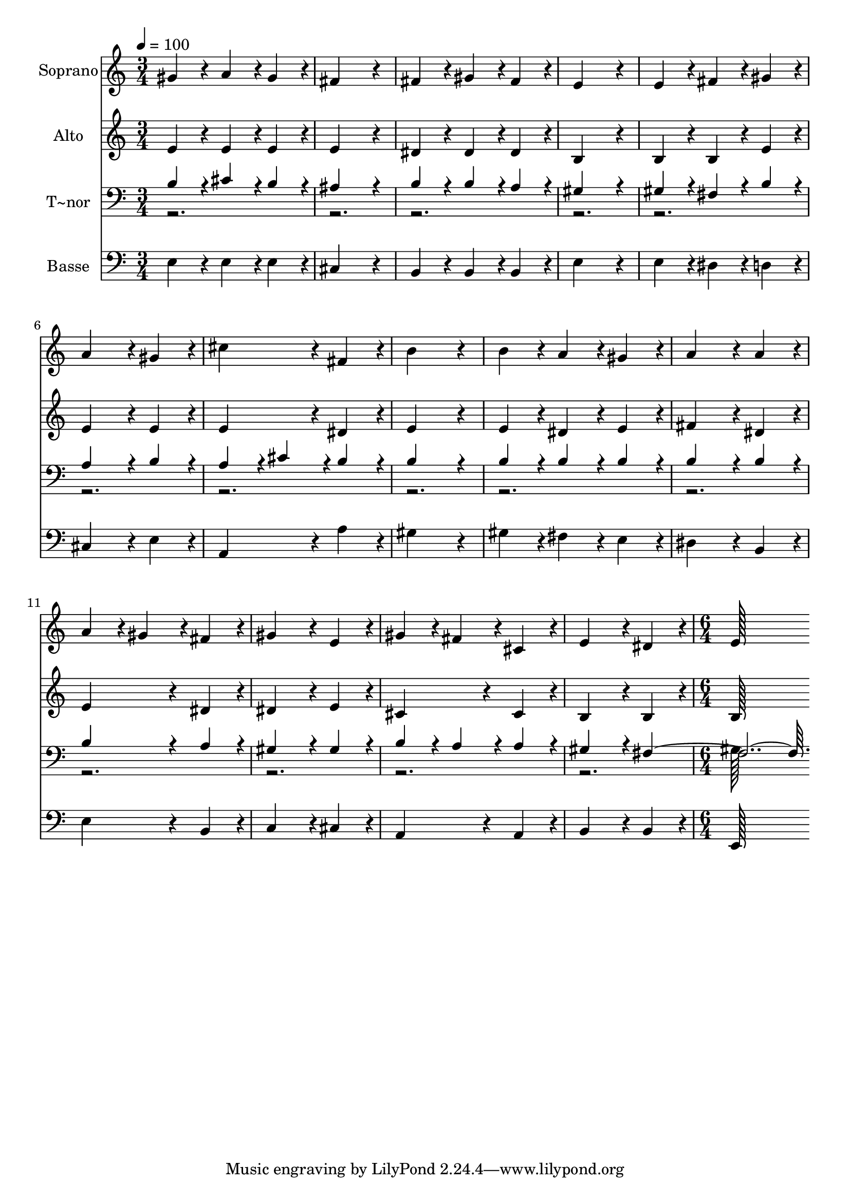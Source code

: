 % Lily was here -- automatically converted by c:/Program Files (x86)/LilyPond/usr/bin/midi2ly.py from output/265.mid
\version "2.14.0"

\layout {
  \context {
    \Voice
    \remove "Note_heads_engraver"
    \consists "Completion_heads_engraver"
    \remove "Rest_engraver"
    \consists "Completion_rest_engraver"
  }
}

trackAchannelA = {
  
  \time 3/4 
  
  \tempo 4 = 100 
  \skip 2*21 
  \time 6/4 
  
}

trackA = <<
  \context Voice = voiceA \trackAchannelA
>>


trackBchannelA = {
  
  \set Staff.instrumentName = "Soprano"
  
  \time 3/4 
  
  \tempo 4 = 100 
  \skip 2*21 
  \time 6/4 
  
}

trackBchannelB = \relative c {
  gis''4*86/96 r4*10/96 a4*86/96 r4*10/96 gis4*86/96 r4*10/96 fis4*259/96 
  r4*29/96 
  | % 2
  fis4*86/96 r4*10/96 gis4*86/96 r4*10/96 fis4*86/96 r4*10/96 e4*259/96 
  r4*29/96 
  | % 3
  e4*86/96 r4*10/96 fis4*86/96 r4*10/96 gis4*86/96 r4*10/96 a4*172/96 
  r4*20/96 gis4*86/96 r4*10/96 
  | % 4
  cis4*172/96 r4*20/96 fis,4*86/96 r4*10/96 b4*259/96 r4*29/96 
  | % 5
  b4*86/96 r4*10/96 a4*86/96 r4*10/96 gis4*86/96 r4*10/96 a4*172/96 
  r4*20/96 a4*86/96 r4*10/96 
  | % 6
  a4*86/96 r4*10/96 gis4*86/96 r4*10/96 fis4*86/96 r4*10/96 gis4*172/96 
  r4*20/96 e4*86/96 r4*10/96 
  | % 7
  gis4*86/96 r4*10/96 fis4*86/96 r4*10/96 cis4*86/96 r4*10/96 e4*172/96 
  r4*20/96 dis4*86/96 r4*10/96 
  | % 8
  e128*115 
}

trackB = <<
  \context Voice = voiceA \trackBchannelA
  \context Voice = voiceB \trackBchannelB
>>


trackCchannelA = {
  
  \set Staff.instrumentName = "Alto"
  
  \time 3/4 
  
  \tempo 4 = 100 
  \skip 2*21 
  \time 6/4 
  
}

trackCchannelB = \relative c {
  e'4*86/96 r4*10/96 e4*86/96 r4*10/96 e4*86/96 r4*10/96 e4*259/96 
  r4*29/96 
  | % 2
  dis4*86/96 r4*10/96 dis4*86/96 r4*10/96 dis4*86/96 r4*10/96 b4*259/96 
  r4*29/96 
  | % 3
  b4*86/96 r4*10/96 b4*86/96 r4*10/96 e4*86/96 r4*10/96 e4*172/96 
  r4*20/96 e4*86/96 r4*10/96 
  | % 4
  e4*172/96 r4*20/96 dis4*86/96 r4*10/96 e4*259/96 r4*29/96 
  | % 5
  e4*86/96 r4*10/96 dis4*86/96 r4*10/96 e4*86/96 r4*10/96 fis4*172/96 
  r4*20/96 dis4*86/96 r4*10/96 
  | % 6
  e4*172/96 r4*20/96 dis4*86/96 r4*10/96 dis4*172/96 r4*20/96 e4*86/96 
  r4*10/96 
  | % 7
  cis4*172/96 r4*20/96 cis4*86/96 r4*10/96 b4*172/96 r4*20/96 b4*86/96 
  r4*10/96 
  | % 8
  b128*115 
}

trackC = <<
  \context Voice = voiceA \trackCchannelA
  \context Voice = voiceB \trackCchannelB
>>


trackDchannelA = {
  
  \set Staff.instrumentName = "T~nor"
  
  \time 3/4 
  
  \tempo 4 = 100 
  \skip 2*21 
  \time 6/4 
  
}

trackDchannelB = \relative c {
  \voiceOne
  b'4*86/96 r4*10/96 cis4*86/96 r4*10/96 b4*86/96 r4*10/96 ais4*259/96 
  r4*29/96 
  | % 2
  b4*86/96 r4*10/96 b4*86/96 r4*10/96 a4*86/96 r4*10/96 gis4*259/96 
  r4*29/96 
  | % 3
  gis4*86/96 r4*10/96 fis4*86/96 r4*10/96 b4*86/96 r4*10/96 a4*172/96 
  r4*20/96 b4*86/96 r4*10/96 
  | % 4
  a4*86/96 r4*10/96 cis4*86/96 r4*10/96 b4*86/96 r4*10/96 b4*259/96 
  r4*29/96 
  | % 5
  b4*86/96 r4*10/96 b4*86/96 r4*10/96 b4*86/96 r4*10/96 b4*172/96 
  r4*20/96 b4*86/96 r4*10/96 
  | % 6
  b4*172/96 r4*20/96 a4*86/96 r4*10/96 gis4*172/96 r4*20/96 gis4*86/96 
  r4*10/96 
  | % 7
  b4*86/96 r4*10/96 a4*86/96 r4*10/96 a4*86/96 r4*10/96 gis4*172/96 
  r4*20/96 fis128*147 
}

trackDchannelBvoiceB = \relative c {
  \voiceTwo
  r2*21 gis'128*115 
}

trackD = <<

  \clef bass
  
  \context Voice = voiceA \trackDchannelA
  \context Voice = voiceB \trackDchannelB
  \context Voice = voiceC \trackDchannelBvoiceB
>>


trackEchannelA = {
  
  \set Staff.instrumentName = "Basse"
  
  \time 3/4 
  
  \tempo 4 = 100 
  \skip 2*21 
  \time 6/4 
  
}

trackEchannelB = \relative c {
  e4*86/96 r4*10/96 e4*86/96 r4*10/96 e4*86/96 r4*10/96 cis4*259/96 
  r4*29/96 
  | % 2
  b4*86/96 r4*10/96 b4*86/96 r4*10/96 b4*86/96 r4*10/96 e4*259/96 
  r4*29/96 
  | % 3
  e4*86/96 r4*10/96 dis4*86/96 r4*10/96 d4*86/96 r4*10/96 cis4*172/96 
  r4*20/96 e4*86/96 r4*10/96 
  | % 4
  a,4*172/96 r4*20/96 a'4*86/96 r4*10/96 gis4*259/96 r4*29/96 
  | % 5
  gis4*86/96 r4*10/96 fis4*86/96 r4*10/96 e4*86/96 r4*10/96 dis4*172/96 
  r4*20/96 b4*86/96 r4*10/96 
  | % 6
  e4*172/96 r4*20/96 b4*86/96 r4*10/96 c4*172/96 r4*20/96 cis4*86/96 
  r4*10/96 
  | % 7
  a4*172/96 r4*20/96 a4*86/96 r4*10/96 b4*172/96 r4*20/96 b4*86/96 
  r4*10/96 
  | % 8
  e,128*115 
}

trackE = <<

  \clef bass
  
  \context Voice = voiceA \trackEchannelA
  \context Voice = voiceB \trackEchannelB
>>


\score {
  <<
    \context Staff=trackB \trackA
    \context Staff=trackB \trackB
    \context Staff=trackC \trackA
    \context Staff=trackC \trackC
    \context Staff=trackD \trackA
    \context Staff=trackD \trackD
    \context Staff=trackE \trackA
    \context Staff=trackE \trackE
  >>
  \layout {}
  \midi {}
}
